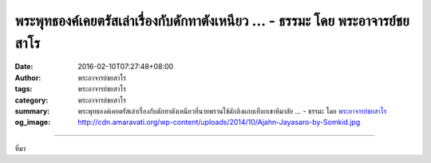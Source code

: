 พระพุทธองค์เคยตรัสเล่าเรื่องกับดักทาตังเหนียว ... - ธรรมะ โดย พระอาจารย์ชยสาโร
##############################################################################

:date: 2016-02-10T07:27:48+08:00
:author: พระอาจารย์ชยสาโร
:tags: พระอาจารย์ชยสาโร
:category: พระอาจารย์ชยสาโร
:summary: พระพุทธองค์เคยตรัสเล่าเรื่องกับดักทาตังเหนียวที่นายพรานใช้ดักลิงแถบเทือกเขาหิมาลัย ...
          - ธรรมะ โดย `พระอาจารย์ชยสาโร`_
:og_image: http://cdn.amaravati.org/wp-content/uploads/2014/10/Ajahn-Jayasaro-by-Somkid.jpg


.. raw:: html

  <p>พระพุทธองค์เคยตรัสเล่าเรื่องกับดักทาตังเหนียวที่นายพรานใช้ดักลิงแถบเทือกเขาหิมาลัย ลิงตัวไหนฉลาดจะหนีห่างจากกับดัก แต่ลิงเขลาขี้สงสัยจะเข้ามาเมียงมอง เอามือแตะดูว่าเป็นอย่างไร พอรู้ว่ามือติดตังก็รีบใช้มืออีกข้างตะปบดึง หมายจะปลดมือออก คราวนี้เลยติดเสียยิ่งกว่าเดิม พอคิดจะดึงมือทั้งสองข้างออก ก็เอาตีนเหยียบดึงทีละข้าง เป็นอันว่าติดตังทั้งมือทั้งตีน จากนั้นยังใช้ปากงับดึงอีก ท้ายสุดเลยติดกับดักทั้งตัวไปไหนไม่รอด ได้แต่รอให้นายพรานมาจับไป</p><p> กามฉันทะหรือความสุขทางเนื้อหนังมังสามีรสชวนติดใจจนเมื่อเผลอติดเข้าไปสักครั้งหนึ่ง ย่อมยากแก่การถอนตัว  ยิ่งปราศจากปัญญา ยิ่งพยายามดิ้นรนหาทางออก กลับยิ่งทำให้สถานการณ์ย่ำแย่ลง ด้วยเหตุนี้เอง ผู้มีปัญญาจึงตระหนักในข้อจำกัดของตนและหลีกห่างจากประสบการณ์อันชวนให้ติดหนึบเหมือนตังเม</p><p> ธรรมะคำสอน โดย พระอาจารย์ชยสาโร<br/> แปลถอดความ โดย ปิยสีโลภิกขุ</p>

.. image:: https://scontent.fkhh1-1.fna.fbcdn.net/v/t1.0-9/12728878_851784054930282_2701449005616161766_n.jpg?oh=917f713d1c3b7077fbaea369e8a540d1&oe=5B1E8702
   :align: center
   :alt: พระพุทธองค์เคยตรัสเล่าเรื่องกับดักทาตังเหนียว

----

ที่มา

.. raw:: html

  <iframe src="https://www.facebook.com/plugins/post.php?href=https%3A%2F%2Fwww.facebook.com%2Fjayasaro.panyaprateep.org%2Fposts%2F851784054930282%3A0" width="auto" height="640" style="border:none;overflow:hidden" scrolling="no" frameborder="0" allowTransparency="true"></iframe>

.. _พระอาจารย์ชยสาโร: https://th.wikipedia.org/wiki/พระฌอน_ชยสาโร
